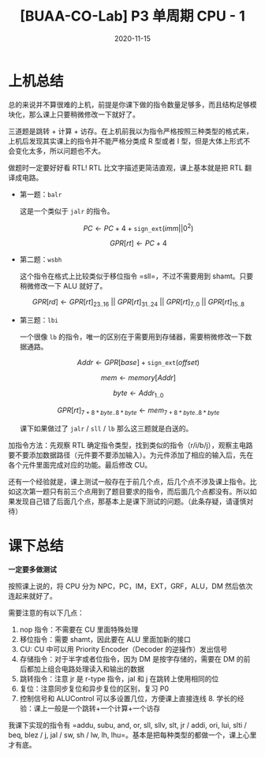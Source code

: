 #+title: [BUAA-CO-Lab] P3 单周期 CPU - 1
#+date: 2020-11-15
#+hugo_aliases: 2020-11-15-buaa-co-lab-p3
#+hugo_tags: 体系结构
#+hugo_series: buaa-co

* 上机总结
总的来说并不算很难的上机，前提是你课下做的指令数量足够多，而且结构足够模块化，那么课上只要稍微修改一下就好了。

三道题是跳转 + 计算 + 访存。在上机前我以为指令严格按照三种类型的格式来，上机后发现其实课上的指令并不能严格分类成 R 型或者 I 型，但是大体上形式不会变化太多，所以问题也不大。

做题时一定要好好看 RTL! RTL 比文字描述更简洁直观，课上基本就是把 RTL 翻译成电路。

- 第一题：=balr=

  这是一个类似于 =jalr= 的指令。

  \[PC \leftarrow PC + 4 + \mathtt{sign\_ext}(imm||0^2)\]

  \[GPR[rt] \leftarrow PC + 4\]

- 第二题：=wsbh=

  这个指令在格式上比较类似于移位指令 =sll=，不过不需要用到 shamt。只要稍微修改一下 ALU 就好了。

  \[GPR[rd] \leftarrow GPR[rt]_{23..16}\ ||\ GPR[rt]_{31..24}\ ||\ GPR[rt]_{7..0}\ ||\ GPR[rt]_{15..8}\]

- 第三题：=lbi=

  一个很像 =lb= 的指令，唯一的区别在于需要用到存储器，需要稍微修改一下数据通路。

  \[Addr \leftarrow GPR[base] + \mathtt{sign\_ext}(offset)\]

  \[mem \leftarrow memory[Addr]\]

  \[byte \leftarrow Addr_{1..0}\]

  \[GPR[rt]_{7+8*byte..8*byte} \leftarrow mem_{7+8*byte..8*byte}\]

  课下如果做过了 =jalr= / =sll= / =lb= 那么这三题就是白送的。

加指令方法：先观察 RTL 确定指令类型，找到类似的指令（r/i/b/j），观察主电路要不要添加数据路径（元件要不要添加输入）。为元件添加了相应的输入后，先在各个元件里面完成对应的功能。最后修改 CU。

还有一个经验就是，课上测试一般存在于前几个点，后几个点不涉及课上指令。比如这次第一题只有前三个点用到了题目要求的指令，而后面几个点都没有。所以如果发现自己错了后面几个点，那基本上是课下测试的问题。（此条存疑，请谨慎对待）

* 课下总结
*一定要多做测试*

按照课上说的，将 CPU 分为 NPC，PC，IM，EXT，GRF，ALU，DM 然后依次连起来就好了。

需要注意的有以下几点：

1. nop 指令：不需要在 CU 里面特殊处理
2. 移位指令：需要 shamt，因此要在 ALU 里面加新的接口
3. CU: CU 中可以用 Priority Encoder（Decoder 的逆操作）发出信号
4. 存储指令：对于半字或者位指令，因为 DM 是按字存储的，需要在 DM 的前后都加上组合电路处理读入和输出的数据
5. 跳转指令：注意 jr 是 r-type 指令，jal 和 j 在跳转上使用相同的位
6. 复位：注意同步复位和异步复位的区别，复习 P0
7. 控制信号和 ALUControl 可以多设置几位，方便课上直接连线 8. 学长的经验：课上一般是一个跳转+一个计算+一个访存

我课下实现的指令有 =addu, subu, and, or, sll, sllv, slt, jr / addi, ori, lui, slti / beq, blez / j, jal / sw, sh / lw, lh, lhu=。基本是把每种类型的都做一个，课上心里才有底。
